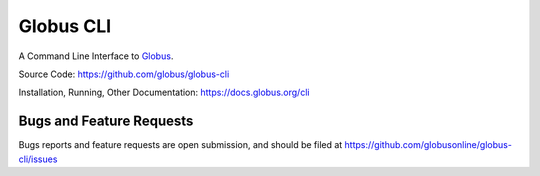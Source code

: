 Globus CLI
==========

A Command Line Interface to `Globus <https://www.globus.org/>`_.

Source Code: https://github.com/globus/globus-cli

Installation, Running, Other Documentation: https://docs.globus.org/cli

Bugs and Feature Requests
-------------------------

Bugs reports and feature requests are open submission, and should be filed at
https://github.com/globusonline/globus-cli/issues
